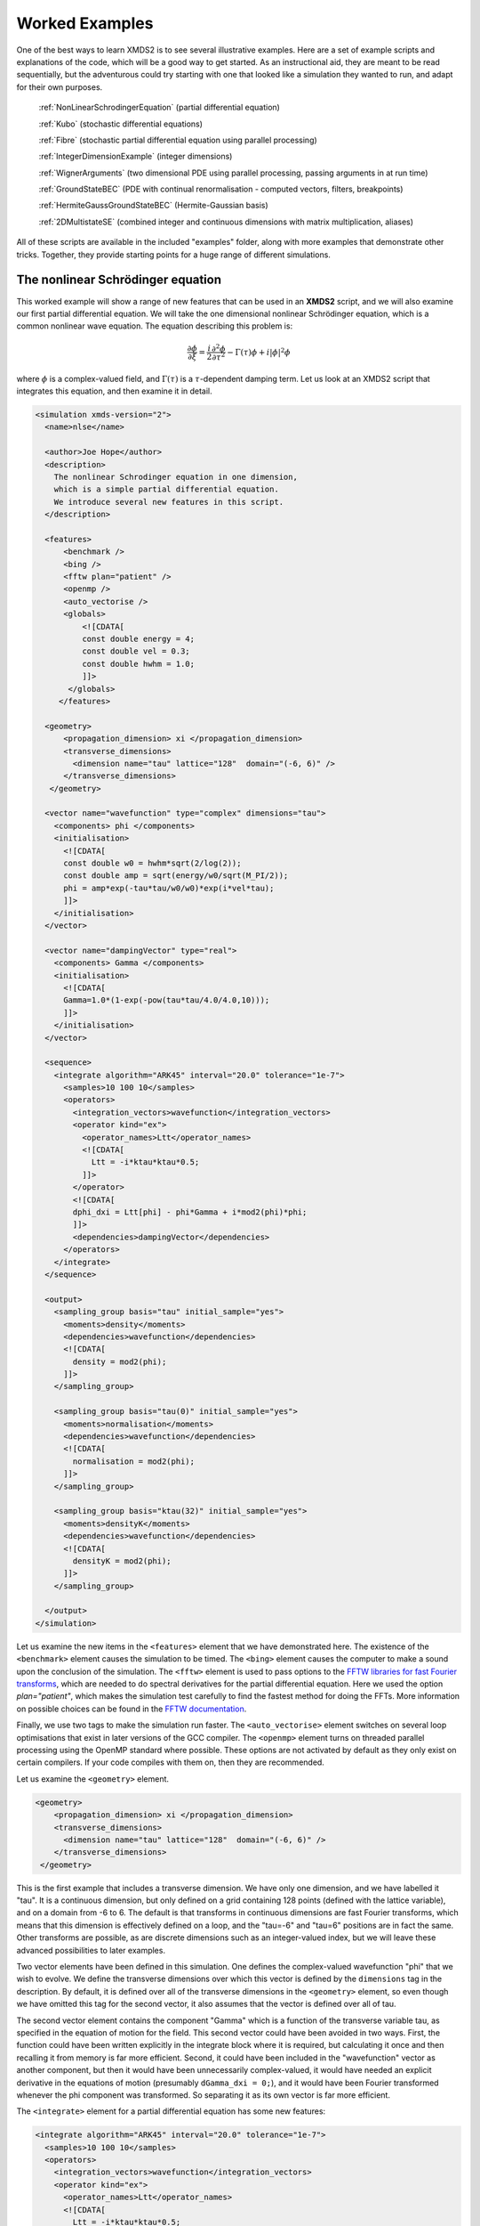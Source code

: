 .. index:: Examples

.. _WorkedExamples:

Worked Examples
===============

One of the best ways to learn XMDS2 is to see several illustrative examples.  Here are a set of example scripts and explanations of the code, which will be a good way to get started.  As an instructional aid, they are meant to be read sequentially, but the adventurous could try starting with one that looked like a simulation they wanted to run, and adapt for their own purposes.

   :ref:`NonLinearSchrodingerEquation` (partial differential equation)
   
   :ref:`Kubo` (stochastic differential equations)

   :ref:`Fibre` (stochastic partial differential equation using parallel processing)

   :ref:`IntegerDimensionExample` (integer dimensions)

   :ref:`WignerArguments` (two dimensional PDE using parallel processing, passing arguments in at run time)

   :ref:`GroundStateBEC` (PDE with continual renormalisation - computed vectors, filters, breakpoints)

   :ref:`HermiteGaussGroundStateBEC` (Hermite-Gaussian basis)
   
   :ref:`2DMultistateSE` (combined integer and continuous dimensions with matrix multiplication, aliases)

All of these scripts are available in the included "examples" folder, along with more examples that demonstrate other tricks.  Together, they provide starting points for a huge range of different simulations.

.. index:: Nonlinear Schroedinger equation

.. _NonLinearSchrodingerEquation:

The nonlinear Schrödinger equation
----------------------------------

This worked example will show a range of new features that can be used in an **XMDS2** script, and we will also examine our first partial differential equation.  We will take the one dimensional nonlinear Schrödinger equation, which is a common nonlinear wave equation.  The equation describing this problem is:

.. math::
    \frac{\partial \phi}{\partial \xi} = \frac{i}{2}\frac{\partial^2 \phi}{\partial \tau^2} - \Gamma(\tau)\phi+i|\phi|^2 \phi

where :math:`\phi` is a complex-valued field, and :math:`\Gamma(\tau)` is a :math:`\tau`-dependent damping term.  Let us look at an XMDS2 script that integrates this equation, and then examine it in detail.

.. code-block:: xpdeint

    <simulation xmds-version="2">
      <name>nlse</name>

      <author>Joe Hope</author>
      <description>
        The nonlinear Schrodinger equation in one dimension, 
        which is a simple partial differential equation.  
        We introduce several new features in this script.
      </description>

      <features>
          <benchmark />
          <bing />
          <fftw plan="patient" />
          <openmp />
          <auto_vectorise />
          <globals>
              <![CDATA[
              const double energy = 4;
              const double vel = 0.3;
              const double hwhm = 1.0;
              ]]>
           </globals>
         </features>

      <geometry>
          <propagation_dimension> xi </propagation_dimension>
          <transverse_dimensions>
            <dimension name="tau" lattice="128"  domain="(-6, 6)" />
          </transverse_dimensions>
       </geometry>

      <vector name="wavefunction" type="complex" dimensions="tau">
        <components> phi </components>
        <initialisation>
          <![CDATA[
          const double w0 = hwhm*sqrt(2/log(2));
          const double amp = sqrt(energy/w0/sqrt(M_PI/2));
          phi = amp*exp(-tau*tau/w0/w0)*exp(i*vel*tau);
          ]]>
        </initialisation>
      </vector>

      <vector name="dampingVector" type="real">
        <components> Gamma </components>
        <initialisation>
          <![CDATA[
          Gamma=1.0*(1-exp(-pow(tau*tau/4.0/4.0,10)));
          ]]>
        </initialisation>
      </vector>

      <sequence>
        <integrate algorithm="ARK45" interval="20.0" tolerance="1e-7">
          <samples>10 100 10</samples>
          <operators>
            <integration_vectors>wavefunction</integration_vectors>
            <operator kind="ex">
              <operator_names>Ltt</operator_names>
              <![CDATA[
                Ltt = -i*ktau*ktau*0.5;
              ]]>
            </operator>
            <![CDATA[
            dphi_dxi = Ltt[phi] - phi*Gamma + i*mod2(phi)*phi;
            ]]>
            <dependencies>dampingVector</dependencies>
          </operators>
        </integrate>
      </sequence>

      <output>
        <sampling_group basis="tau" initial_sample="yes">
          <moments>density</moments>
          <dependencies>wavefunction</dependencies>
          <![CDATA[
            density = mod2(phi);
          ]]>
        </sampling_group>
        
        <sampling_group basis="tau(0)" initial_sample="yes">
          <moments>normalisation</moments>
          <dependencies>wavefunction</dependencies>
          <![CDATA[
            normalisation = mod2(phi);
          ]]>
        </sampling_group>
        
        <sampling_group basis="ktau(32)" initial_sample="yes">
          <moments>densityK</moments>
          <dependencies>wavefunction</dependencies>
          <![CDATA[
            densityK = mod2(phi);
          ]]>
        </sampling_group>

      </output>
    </simulation>

Let us examine the new items in the ``<features>`` element that we have demonstrated here.  The existence of the ``<benchmark>`` element causes the simulation to be timed.  The ``<bing>`` element causes the computer to make a sound upon the conclusion of the simulation.  The ``<fftw>`` element is used to pass options to the `FFTW libraries for fast Fourier transforms <http://fftw.org>`_, which are needed to do spectral derivatives for the partial differential equation.  Here we used the option `plan="patient"`, which makes the simulation test carefully to find the fastest method for doing the FFTs.  More information on possible choices can be found in the `FFTW documentation <http://fftw.org>`_.

Finally, we use two tags to make the simulation run faster.  The ``<auto_vectorise>`` element switches on several loop optimisations that exist in later versions of the GCC compiler.  The ``<openmp>`` element turns on threaded parallel processing using the OpenMP standard where possible.  These options are not activated by default as they only exist on certain compilers.  If your code compiles with them on, then they are recommended.

Let us examine the ``<geometry>`` element.

.. code-block:: xpdeint

      <geometry>
          <propagation_dimension> xi </propagation_dimension>
          <transverse_dimensions>
            <dimension name="tau" lattice="128"  domain="(-6, 6)" />
          </transverse_dimensions>
       </geometry>

This is the first example that includes a transverse dimension.  We have only one dimension, and we have labelled it "tau".  It is a continuous dimension, but only defined on a grid containing 128 points (defined with the lattice variable), and on a domain from -6 to 6.  The default is that transforms in continuous dimensions are fast Fourier transforms, which means that this dimension is effectively defined on a loop, and the "tau=-6" and "tau=6" positions are in fact the same.  Other transforms are possible, as are discrete dimensions such as an integer-valued index, but we will leave these advanced possibilities to later examples.

Two vector elements have been defined in this simulation.  One defines the complex-valued wavefunction "phi" that we wish to evolve.  We define the transverse dimensions over which this vector is defined by the ``dimensions`` tag in the description.  By default, it is defined over all of the transverse dimensions in the ``<geometry>`` element, so even though we have omitted this tag for the second vector, it also assumes that the vector is defined over all of tau.  

The second vector element contains the component "Gamma" which is a function of the transverse variable tau, as specified in the equation of motion for the field.  This second vector could have been avoided in two ways.  First, the function could have been written explicitly in the integrate block where it is required, but calculating it once and then recalling it from memory is far more efficient.  Second, it could have been included in the "wavefunction" vector as another component, but then it would have been unnecessarily complex-valued, it would have needed an explicit derivative in the equations of motion (presumably ``dGamma_dxi = 0;``), and it would have been Fourier transformed whenever the phi component was transformed.  So separating it as its own vector is far more efficient.

The ``<integrate>`` element for a partial differential equation has some new features:

.. code-block:: xpdeint

        <integrate algorithm="ARK45" interval="20.0" tolerance="1e-7">
          <samples>10 100 10</samples>
          <operators>
            <integration_vectors>wavefunction</integration_vectors>
            <operator kind="ex">
              <operator_names>Ltt</operator_names>
              <![CDATA[
                Ltt = -i*ktau*ktau*0.5;
              ]]>
            </operator>
            <![CDATA[
            dphi_dxi = Ltt[phi] - phi*Gamma + i*mod2(phi)*phi;
            ]]>
            <dependencies>dampingVector</dependencies>
          </operators>
        </integrate>

There are some trivial changes from the tutorial script, such as the fact that we are using the ARK45 algorithm rather than ARK89.  Higher order algorithms are often better, but not always.  Also, since this script has multiple output groups, we have to specify how many times each of these output groups are sampled in the ``<samples>`` element, so there are three numbers there.  Besides the vectors that are to be integrated, we also specify that we want to use the vector "dampingVector" during this integration.  This is achieved by including the ``<dependencies>`` element inside the ``<operators>`` element.

The equation of motion as written in the CDATA block looks almost identical to our desired equation of motion, except for the term based on the second derivative, which introduces an important new concept.  Inside the ``<operators>`` element, we can define any number of operators.  Operators are used to define functions in the transformed space of each dimension, which in this case is Fourier space.  The derivative of a function is equivalent to multiplying by :math:`i*k` in Fourier space, so the :math:`\frac{i}{2}\frac{\partial^2 \phi}{\partial \tau^2}` term in our equation of motion is equivalent to multiplying by :math:`-\frac{i}{2}k_\tau^2` in Fourier space.  In this example we define "Ltt" as an operator of exactly that form, and in the equation of motion it is applied to the field "phi".  

Operators can be explicit (``kind="ex"``) or in the interaction picture (``kind="ip"``).  The interaction picture can be more efficient, but it restricts the possible syntax of the equation of motion.  Safe utilisation of interaction picture operators will be described later, but for now let us emphasise that **explicit operators should be used** unless the user is clear what they are doing.  That said, **XMDS2** will generate an error if the user tries to use interaction picture operators incorrectly.  The ``constant="yes"`` option in the operator block means that the operator is not a function of the propagation dimension "xi", and therefore only needs to be calculated once at the start of the simulation.

The output of a partial differential equation offers more possibilities than an ordinary differential equation, and we examine some in this example.

For vectors with transverse dimensions, we can sample functions of the vectors on the full lattice or a subset of the points.  In the ``<sampling_group>`` element, we must add a string called "basis" that determines the space in which each transverse dimension is to be sampled, optionally followed by the number of points to be sampled in parentheses.  If the number of points is not specified, it will default to a complete sampling of all points in that dimension.  If a non-zero number of points is specified, it must be a factor of the lattice size for that dimension.  

.. code-block:: xpdeint

      <sampling_group basis="tau" initial_sample="yes">
        <moments>density</moments>
        <dependencies>wavefunction</dependencies>
        <![CDATA[
          density = mod2(phi);
        ]]>
      </sampling_group>

The first output group samples the mod square of the vector "phi" over the full lattice of 128 points.

If the lattice parameter is set to zero points, then the corresponding dimension is integrated.

.. code-block:: xpdeint

       <sampling_group basis="tau(0)" initial_sample="yes">
         <moments>normalisation</moments>
         <dependencies>wavefunction</dependencies>
         <![CDATA[
           normalisation = mod2(phi);
         ]]>
       </sampling_group>

This second output group samples the normalisation of the wavefunction :math:`\int d\tau |\phi(\tau)|^2` over the domain of :math:`\tau`.  This output requires only a single real number per sample, so in the integrate element we have chosen to sample it many more times than the vectors themselves.

Finally, functions of the vectors can be sampled with their dimensions in Fourier space.

.. code-block:: xpdeint

        <sampling_group basis="ktau(32)" initial_sample="yes">
          <moments>densityK</moments>
          <dependencies>wavefunction</dependencies>
          <![CDATA[
            densityK = mod2(phi);
          ]]>
        </sampling_group>

The final output group above samples the mod square of the Fourier-space wavefunction phi on a sample of 32 points.

.. index:: Kubo oscillator
.. _Kubo:

Kubo Oscillator
---------------

This example demonstrates the integration of a stochastic differential equation.  We examine the Kubo oscillator, which is a complex variable whose phase is evolving according to a Wiener noise.  In a suitable rotating frame, the equation of motion for the variable is

.. math::
    \frac{dz}{dt} = i z \;\eta

where :math:`\eta(t)` is the Wiener differential, and we interpret this as a Stratonovich equation.  In other common notation, this is sometimes written:

.. math::
    dz = i z \;\circ dW

Most algorithms employed by XMDS require the equations to be input in the Stratonovich form.  Ito differential equations can always be transformed into Stratonovich equations, and in this case the difference is equivalent to the choice of rotating frame.  This equation is solved by the following XMDS2 script:

.. code-block:: xpdeint

    <simulation xmds-version="2">
      <name>kubo</name>
      <author>Graham Dennis and Joe Hope</author>
      <description>
        Example Kubo oscillator simulation
      </description>
  
      <geometry>
        <propagation_dimension> t </propagation_dimension>
      </geometry>
  
      <driver name="multi-path" paths="10000" />
  
      <features>
        <error_check />
        <benchmark />
      </features>

      <noise_vector name="drivingNoise" dimensions="" kind="wiener" type="real" method="dsfmt" seed="314 159 276">
        <components>eta</components>
      </noise_vector>
  
      <vector name="main" type="complex">
        <components> z </components>
        <initialisation>
          <![CDATA[
            z = 1.0;
          ]]>
        </initialisation>
      </vector>
  
      <sequence>
        <integrate algorithm="SI" interval="10" steps="1000">
          <samples>100</samples>
          <operators>
            <integration_vectors>main</integration_vectors>
            <dependencies>drivingNoise</dependencies>
            <![CDATA[
              dz_dt = i*z*eta;
            ]]>
          </operators>
        </integrate>
      </sequence>

      <output>
        <sampling_group initial_sample="yes">
          <moments>zR zI</moments>
          <dependencies>main</dependencies>
          <![CDATA[
            zR = z.Re();
            zI = z.Im();
          ]]>
        </sampling_group>
      </output>
    </simulation>


.. index::
   single: Driver examples; multi-path

The first new item in this script is the ``<driver>`` element.  This element enables us to change top level management of the simulation.  Without this element, XMDS2 will integrate the stochastic equation as described.  With this element and the option ``name="multi-path"``, it will integrate it multiple times, using different random numbers each time.  The output will then contain the mean values and standard errors of your output variables.  The number of integrations included in the averages is set with the ``paths`` variable.

In the ``<features>`` element we have included the ``<error_check>`` element.  This performs the integration first with the specified number of steps (or with the specified tolerance), and then with twice the number of steps (or equivalently reduced tolerance).  The output then includes the difference between the output variables on the coarse and the fine grids as the 'error' in the output variables.  This error is particularly useful for stochastic integrations, where algorithms with adaptive step-sizes are less safe, so the number of integration steps must be user-specified.

.. index:: Noise vector example

We define the stochastic elements in a simulation with the ``<noise_vector>`` element.  

.. code-block:: xpdeint

    <noise_vector name="drivingNoise" dimensions="" kind="wiener" type="real" method="dsfmt" seed="314 159 276">
     <components>eta</components>
    </noise_vector>
  
This defines a vector that is used like any other, but it will be randomly generated with particular statistics and characteristics rather than initialised.  The name, dimensions and type tags are defined just as for normal vectors.  The names of the components are also defined in the same way.  The noise is defined as a Wiener noise here (``kind = "wiener"``), which is a zero-mean Gaussian random noise with an average variance equal to the discretisation volume (here it is just the step size in the propagation dimension, as it is not defined over transverse dimensions).  Other noise types are possible, including uniform and Poissonian noises, but we will not describe them in detail here.  

We may also define a noise method to choose a non-default pseudo random number generator, and a seed for the random number generator.  Using a seed can be very useful when debugging the behaviour of a simulation, and many compilers have pseudo-random number generators that are superior to the default option (posix).

The integrate block is using the semi-implicit algorithm (``algorithm="SI"``), which is a good default choice for stochastic problems, even though it is only second order convergent for deterministic equations.  More will be said about algorithm choice later, but for now we should note that adaptive algorithms based on Runge-Kutta methods are not guaranteed to converge safely for stochastic equations.  This can be particularly deceptive as they often succeed, particularly for almost any problem for which there is a known analytic solution.  

We include elements from the noise vector in the equation of motion just as we do for any other vector.  The default SI and Runge-Kutta algorithms converge to the *Stratonovich* integral.  Ito stochastic equations can be converted to Stratonovich form and vice versa.

Executing the generated program 'kubo' gives slightly different output due to the "multi-path" driver.

.. code-block:: none

            $ ./kubo
            Beginning full step integration ...
            Starting path 1
            Starting path 2

            ... many lines omitted ...

            Starting path 9999
            Starting path 10000
            Beginning half step integration ...
            Starting path 1
            Starting path 2

            ... many lines omitted ...

            Starting path 9999
            Starting path 10000
            Generating output for kubo
            Maximum step error in moment group 1 was 4.942549e-04
            Time elapsed for simulation is: 2.71 seconds

The maximum step error in each moment group is given in absolute terms.  This is the largest difference between the full step integration and the half step integration.  While a single path might be very stochastic:

.. figure:: images/kuboSingle.*
    :align: center
    
    The mean value of the real and imaginary components of the z variable for a single path of the simulation.
    
The average over multiple paths can be increasingly smooth.  

.. figure:: images/kubo10000.*
    :align: center

    The mean and standard error of the z variable averaged over 10000 paths, as given by this simulation.  It agrees within the standard error with the expected result of :math:`\exp(-t/2)`.


.. index:: Fibre noise
.. _Fibre:

Fibre Noise
-----------

This simulation is a stochastic partial differential equation, in which a one-dimensional damped field is subject to a complex noise. This script can be found in ``examples/fibre.xmds``.

.. math::
    \frac{\partial \psi}{\partial t} = -i \frac{\partial^2 \psi}{\partial x^2} -\gamma \psi+\beta \frac{1}{\sqrt{2}}\left(\eta_1(x)+i\eta_2(x)\right)
    
where the noise terms :math:`\eta_j(x,t)` are Wiener differentials and the equation is interpreted as a Stratonovich differential equation.  On a finite grid, these increments have variance :math:`\frac{1}{\Delta x \Delta t}`.

.. code-block:: xpdeint
    
    <simulation xmds-version="2">
      <name>fibre</name>
      <author>Joe Hope and Graham Dennis</author>
      <description>
        Example fibre noise simulation
      </description>
  
      <geometry>
        <propagation_dimension> t </propagation_dimension>
        <transverse_dimensions>
          <dimension name="x" lattice="64"  domain="(-5, 5)" />
        </transverse_dimensions>
      </geometry>
  
      <driver name="mpi-multi-path" paths="8" />
  
      <features>
        <auto_vectorise />
        <benchmark />
        <error_check />
        <globals>
          <![CDATA[
          const real ggamma = 1.0;
          const real beta = sqrt(M_PI*ggamma/10.0);
          ]]>
        </globals>
      </features>
  
      <noise_vector name="drivingNoise" dimensions="x" kind="wiener" type="complex" method="dsfmt" seed="314 159 276">
        <components>Eta</components>
      </noise_vector>
  
      <vector name="main" initial_basis="x" type="complex">
        <components>phi</components>
        <initialisation>
          <![CDATA[
            phi = 0.0;
          ]]>
        </initialisation>
      </vector>
  
      <sequence>
        <integrate algorithm="SI" iterations="3" interval="2.5" steps="200000">
          <samples>50</samples>
          <operators>
            <operator kind="ex">
              <operator_names>L</operator_names>
              <![CDATA[
                L = -i*kx*kx;
              ]]>
            </operator>
            <dependencies>drivingNoise</dependencies>
            <integration_vectors>main</integration_vectors>
            <![CDATA[
              dphi_dt = L[phi] - ggamma*phi + beta*Eta;
            ]]>
          </operators>
        </integrate>
      </sequence>
  
      <output>
        <sampling_group basis="kx" initial_sample="yes">
          <moments>pow_dens</moments>
          <dependencies>main</dependencies>
          <![CDATA[
            pow_dens = mod2(phi);
          ]]>
        </sampling_group>
      </output>
    </simulation>

Note that the noise vector used in this example is complex-valued, and has the argument ``dimensions="x"`` to define it as a field of delta-correlated noises along the x-dimension.

.. index:: Multi-path MPI

.. index::
   single: Driver examples; mpi-multi-path

This simulation demonstrates the ease with which XMDS2 can be used in a parallel processing environment.  Instead of using the stochastic driver "multi-path", we simply replace it with "mpi-multi-path".  This instructs XMDS2 to write a parallel version of the program based on the widespread `MPI standard <http://www.open-mpi.org/>`_.  This protocol allows multiple processors or clusters of computers to work simultaneously on the same problem.  Free open source libraries implementing this standard can be installed on a linux machine, and come standard on Mac OS X.  They are also common on many supercomputer architectures.  Parallel processing can also be used with deterministic problems to great effect, as discussed in the later example :ref:`WignerArguments`.

Executing this program is slightly different with the MPI option.  The details can change between MPI implementations, but as an example:

.. code-block:: none

        $xmds2 fibre.xmds
        xmds2 version 2.1 "Happy Mollusc" (r2543)
        Copyright 2000-2012 Graham Dennis, Joseph Hope, Mattias Johnsson
                            and the xmds team
        Generating source code...
        ... done
        Compiling simulation...
        ... done. Type './fibre' to run.

Note that different compile options (and potentially a different compiler) are used by XMDS2, but this is transparent to the user.  MPI simulations will have to be run using syntax that will depend on the MPI implementation.  Here we show the version based on the popular open source `Open-MPI <http://www.open-mpi.org/>`_ implementation.

.. code-block:: none

    $ mpirun -np 4 ./fibre
    Found enlightenment... (Importing wisdom)
    Planning for x <---> kx transform... done.
    Beginning full step integration ...
    Rank[0]: Starting path 1
    Rank[1]: Starting path 2
    Rank[2]: Starting path 3
    Rank[3]: Starting path 4
    Rank[3]: Starting path 8
    Rank[0]: Starting path 5
    Rank[1]: Starting path 6
    Rank[2]: Starting path 7
    Rank[3]: Starting path 4
    Beginning half step integration ...
    Rank[0]: Starting path 1
    Rank[2]: Starting path 3
    Rank[1]: Starting path 2
    Rank[3]: Starting path 8
    Rank[0]: Starting path 5
    Rank[2]: Starting path 7
    Rank[1]: Starting path 6
    Generating output for fibre
    Maximum step error in moment group 1 was 4.893437e-04
    Time elapsed for simulation is: 20.99 seconds
    
In this example we used four processors.  The different processors are labelled by their "Rank", starting at zero.  Because the processors are working independently, the output from the different processors can come in a randomised order.  In the end, however, the .xsil and data files are constructed identically to the single processor outputs.

The analytic solution to the stochastic averages of this equation is given by

.. math::
    \langle |\psi(k,t)|^2 \rangle = \exp(-2\gamma t)|\psi(k,0)|^2 +\frac{\beta^2 L_x}{4\pi \gamma} \left(1-\exp(-2\gamma t)\right)
    
where :math:`L_x` is the length of the x domain.  We see that a single integration of these equations is quite chaotic:

.. figure:: images/fibreSingle.*
    :align: center
    
    The momentum space density of the field as a function of time for a single path realisation.

while an average of 1024 paths (change ``paths="8"`` to ``paths="1024"`` in the ``<driver>`` element) converges nicely to the analytic solution:

.. figure:: images/fibre1024.*
    :align: center
    
    The momentum space density of the field as a function of time for an average of 1024 paths.



.. index:: Integer dimensions
.. _IntegerDimensionExample:

Integer Dimensions
------------------

This example shows how to handle systems with integer-valued transverse dimensions.  We will integrate the following set of equations

.. math::
    \frac{dx_j}{dt} = x_j \left(x_{j-1}-x_{j+1}\right)

where :math:`x_j` are complex-valued variables defined on a ring, such that :math:`j\in \{0,j_{max}\}` and the :math:`x_{j_{max}+1}` variable is identified with the variable :math:`x_{0}`, and the variable :math:`x_{-1}` is identified with the variable :math:`x_{j_{max}}`.

.. code-block:: xpdeint

    <simulation xmds-version="2">
      <name>integer_dimensions</name>
      <author>Graham Dennis</author>
      <description>
        XMDS2 script to test integer dimensions.
      </description>

      <features>
        <benchmark />
        <error_check />
        <bing />
        <diagnostics /> <!-- This will make sure that all nonlocal accesses of dimensions are safe -->
      </features>

      <geometry>
        <propagation_dimension> t </propagation_dimension>
        <transverse_dimensions>
          <dimension name="j" type="integer" lattice="5" domain="(0,4)" />
        </transverse_dimensions>
      </geometry>

      <vector name="main" type="complex">
        <components> x </components>
        <initialisation>
          <![CDATA[
          x = 1.0e-3;
          x(j => 0) = 1.0;
          ]]>
        </initialisation>
      </vector>

      <sequence>
        <integrate algorithm="ARK45" interval="60" steps="25000" tolerance="1.0e-9">
          <samples>1000</samples>
          <operators>
            <integration_vectors>main</integration_vectors>
            <![CDATA[
            long j_minus_one = (j-1) % _lattice_j;
            if (j_minus_one < 0)
              j_minus_one += _lattice_j;
            long j_plus_one  = (j+1) % _lattice_j;
            dx_dt(j => j) = x(j => j)*(x(j => j_minus_one) - x(j => j_plus_one));
            ]]>
          </operators>
        </integrate>
      </sequence>

      <output>
        <sampling_group basis="j" initial_sample="yes">
          <moments>xR</moments>
          <dependencies>main</dependencies>
          <![CDATA[
            xR = x.Re();
          ]]>
        </sampling_group>
      </output>
    </simulation>

The first extra feature we have used in this script is the ``<diagnostics>`` element.  It performs run-time checking that our generated code does not accidentally attempt to access a part of our vector that does not exist.  Removing this tag will increase the speed of the simulation, but its presence helps catch coding errors.  

The simulation defines a vector with a single transverse dimension labelled "j", of type "integer" ("int" and "long" can also be used as synonyms for "integer").  In the absence of an explicit type, the dimension is assumed to be real-valued.  The dimension has a "domain" argument as normal, defining the minimum and maximum values of the dimension's range.  The lattice element, if specified, is used as a check on the size of the domain, and will create an error if the two do not match.

Integer-valued dimensions can be called non-locally.  Real-valued dimensions are typically coupled non-locally only through local operations in the transformed space of the dimension, but can be called non-locally in certain other situations as described in :ref:`the reference<ReferencingNonlocal>`.  The syntax for calling integer dimensions non-locally can be seen in the initialisation CDATA block:

.. code-block:: xpdeint

          x = 1.0e-3;
          x(j => 0) = 1.0;

where the syntax ``x(j => 0)`` is used to reference the variable :math:`x_0` directly.  We see a more elaborate example in the integrate CDATA block:

.. code-block:: xpdeint

            dx_dt(j => j) = x(j => j)*(x(j => j_minus_one) - x(j => j_plus_one));

where the vector "x" is called using locally defined variables.  This syntax is chosen so that multiple dimensions can be addressed non-locally with minimal possibility for confusion.



.. _WignerArguments:

Wigner Function
---------------

This example integrates the two-dimensional partial differential equation

.. math::
    \begin{split}
    \frac{\partial W}{\partial t} &= \Bigg[ \left(\omega + \frac{U_{int}}{\hbar}\left(x^2+y^2-1\right)\right) \left(x \frac{\partial}{\partial y} 
    - y \frac{\partial}{\partial x}\right)\\
    &\phantom{=\Bigg[} - \frac{U_{int}}{16 \hbar}\left(x\left(\frac{\partial^3}{\partial x^2 \partial y}
    +\frac{\partial^3}{\partial y^3}\right)-y\left(\frac{\partial^3}{\partial y^2 \partial x}+\frac{\partial^3}{\partial x^3}\right)\right)\Bigg]W(x,y,t)
    \end{split}

with the added restriction that the derivative is forced to zero outside a certain radius.  This extra condition helps maintain the long-term stability of the integration. The script can be found in ``examples/wigner_arguments_mpi.xmds`` under your XMDS2 installation directory.

.. code-block:: xpdeint

    <simulation xmds-version="2">
      <name>wigner</name>
      <author>Graham Dennis and Joe Hope</author>
      <description>
        Simulation of the Wigner function for an anharmonic oscillator with the initial state
        being a coherent state.
      </description>
      <features>
        <benchmark />
        <globals>
          <![CDATA[
            real Uint_hbar_on16;
          ]]>
        </globals>
        <arguments>
          <argument name="omega" type="real" default_value="0.0" />
          <argument name="alpha_0"     type="real" default_value="3.0" />
          <argument name="absorb"     type="real" default_value="8.0" />
          <argument name="width" type="real" default_value="0.3" />
          <argument name="Uint_hbar" type="real" default_value="1.0" />
          <![CDATA[
            /* derived constants */
            Uint_hbar_on16 = Uint_hbar/16.0;
          ]]>
        </arguments>
        <bing />
        <fftw plan="patient" />
        <openmp />
      </features>

      <driver name="distributed-mpi" />

      <geometry>
        <propagation_dimension> t </propagation_dimension>
        <transverse_dimensions>
          <dimension name="x" lattice="128"  domain="(-6, 6)" />
          <dimension name="y" lattice="128"  domain="(-6, 6)" />
        </transverse_dimensions>
      </geometry>

      <vector name="main" initial_basis="x y" type="complex">
        <components> W </components>
        <initialisation>
          <![CDATA[
            W = 2.0/M_PI * exp(-2.0*(y*y + (x-alpha_0)*(x-alpha_0)));
          ]]>
        </initialisation>
      </vector>

      <vector name="dampConstants" initial_basis="x y" type="real">
        <components>damping</components>
        <initialisation>
          <![CDATA[
          if (sqrt(x*x + y*y) > _max_x-width)
            damping = 0.0;
          else
            damping = 1.0;
          ]]>
        </initialisation>
      </vector>

      <sequence>
        <integrate algorithm="ARK89" tolerance="1e-7" interval="7.0e-4" steps="100000">
          <samples>50</samples>
          <operators>
            <operator kind="ex">
              <operator_names>Lx Ly Lxxx Lxxy Lxyy Lyyy</operator_names>
              <![CDATA[
                Lx = i*kx;
                Ly = i*ky;
                Lxxx = -i*kx*kx*kx;
                Lxxy = -i*kx*kx*ky;
                Lxyy = -i*kx*ky*ky;
                Lyyy = -i*ky*ky*ky;
              ]]>
            </operator>
            <integration_vectors>main</integration_vectors>
            <dependencies>dampConstants</dependencies>
            <![CDATA[
            real rotation = omega + Uint_hbar*(-1.0 + x*x + y*y);

            dW_dt = damping * ( rotation * (x*Ly[W] - y*Lx[W]) 
                        - Uint_hbar_on16*( x*(Lxxy[W] + Lyyy[W]) - y*(Lxyy[W] + Lxxx[W]) )
                    );
            ]]>
          </operators>
        </integrate>
      </sequence>

      <output>
        <sampling_group basis="x y" initial_sample="yes">
          <moments>WR WI</moments>
          <dependencies>main</dependencies>
          <![CDATA[
            _SAMPLE_COMPLEX(W);
          ]]>
        </sampling_group>
      </output>
    </simulation>


.. index:: Distributed MPI, MPI

.. index::
   single: Driver examples; distributed-mpi

This example demonstrates two new features of XMDS2.  The first is the use of parallel processing for a deterministic problem.  The FFTW library only allows MPI processing of multidimensional vectors.  For multidimensional simulations, the generated program can be parallelised simply by adding the ``name="distributed-mpi"`` argument to the ``<driver>`` element.  

.. code-block:: xpdeint

    $ xmds2 wigner_argument_mpi.xmds 
    xmds2 version 2.1 "Happy Mollusc" (r2680)
    Copyright 2000-2012 Graham Dennis, Joseph Hope, Mattias Johnsson
                        and the xmds team
    Generating source code...
    ... done
    Compiling simulation...
    ... done. Type './wigner' to run.
        
To use multiple processors, the final program is then called using the (implementation specific) MPI wrapper:

.. code-block:: xpdeint

    $ mpirun -np 2 ./wigner
    Planning for (distributed x, y) <---> (distributed ky, kx) transform... done.
    Planning for (distributed x, y) <---> (distributed ky, kx) transform... done.
    Sampled field (for moment group #1) at t = 0.000000e+00
    Current timestep: 5.908361e-06
    Sampled field (for moment group #1) at t = 1.400000e-05
    Current timestep: 4.543131e-06
    
    ...

The possible acceleration achievable when parallelising a given simulation depends on a great many things including available memory and cache.  As a general rule, it will improve as the simulation size gets larger, but the easiest way to find out is to test.  The optimum speed up is obviously proportional to the number of available processing cores.

.. index:: Command line arguments

The second new feature in this simulation is the ``<arguments>`` element in the ``<features>`` block.  This is a way of specifying global variables with a given type that can then be input at run time.  The variables are specified in a self explanatory way

.. code-block:: xpdeint

        <arguments>
          <argument name="omega" type="real" default_value="0.0" />
            ...
          <argument name="Uint_hbar" type="real" default_value="1.0" />
        </arguments>
        
where the "default_value" is used as the valuable of the variable if no arguments are given.  In the absence of the generating script, the program can document its options with the ``--help`` argument:

.. code-block:: none

    $ ./wigner --help
    Usage: wigner --omega <real> --alpha_0 <real> --absorb <real> --width <real> --Uint_hbar <real>

    Details:
    Option		Type		Default value
    -o,  --omega	real 		0.0
    -a,  --alpha_0	real 		3.0
    -b,  --absorb	real 		8.0
    -w,  --width	real 		0.3
    -U,  --Uint_hbar	real 		1.0

We can change one or more of these variables' values in the simulation by passing it at run time.

.. code-block:: none

    $ mpirun -np 2 ./wigner --omega 0.1 --alpha_0 2.5 --Uint_hbar 0
    Found enlightenment... (Importing wisdom)
    Planning for (distributed x, y) <---> (distributed ky, kx) transform... done.
    Planning for (distributed x, y) <---> (distributed ky, kx) transform... done.
    Sampled field (for moment group #1) at t = 0.000000e+00
    Current timestep: 1.916945e-04
    
    ...
    
The values that were used for the variables, whether default or passed in, are stored in the output file (wigner.xsil).

.. code-block:: xpdeint

    <info>
    Script compiled with XMDS2 version 2.1 "Happy Mollusc" (r2680)
    See http://www.xmds.org for more information.

    Variables that can be specified on the command line:
      Command line argument omega = 1.000000e-01
      Command line argument alpha_0 = 2.500000e+00
      Command line argument absorb = 8.000000e+00
      Command line argument width = 3.000000e-01
      Command line argument Uint_hbar = 0.000000e+00
    </info>

.. index:: _SAMPLE_COMPLEX
    
Finally, note the shorthand used in the output group

.. code-block:: xpdeint

      <![CDATA[
        _SAMPLE_COMPLEX(W);
      ]]>

which is short for

.. code-block:: xpdeint

      <![CDATA[
        WR = W.Re();
        WI = W.Im();
      ]]>
 

.. _GroundStateBEC:

Finding the Ground State of a BEC (continuous renormalisation)
--------------------------------------------------------------

This simulation solves another partial differential equation, but introduces several powerful new features in XMDS2.  The nominal problem is the calculation of the lowest energy eigenstate of a non-linear Schrödinger equation:

.. math::
    \frac{\partial \phi}{\partial t} = i \left[\frac{1}{2}\frac{\partial^2}{\partial y^2} - V(y) - U_{int}|\phi|^2\right]\phi

which can be found by evolving the above equation in imaginary time while keeping the normalisation constant.  This causes eigenstates to exponentially decay at the rate of their eigenvalue, so after a short time only the state with the lowest eigenvalue remains.  The evolution equation is straightforward:

.. math::
    \frac{\partial \phi}{\partial t} = \left[\frac{1}{2}\frac{\partial^2}{\partial y^2} - V(y) - U_{int}|\phi|^2\right]\phi

but we will need to use new XMDS2 features to manage the normalisation of the function :math:`\phi(y,t)`.  The normalisation for a non-linear Schrödinger equation is given by :math:`\int dy |\phi(y,t)|^2 = N_{particles}`, where :math:`N_{particles}` is the number of particles described by the wavefunction.  

The code for this simulation can be found in ``examples/groundstate_workedexamples.xmds``:

.. code-block:: xpdeint

    <simulation xmds-version="2">
      <name>groundstate</name>
      <author>Joe Hope</author>
      <description>
        Calculate the ground state of the non-linear Schrodinger equation in a harmonic magnetic trap.
        This is done by evolving it in imaginary time while re-normalising each timestep.
      </description>

      <features>
        <auto_vectorise />
        <benchmark />
        <bing />
        <fftw plan="exhaustive" />
        <globals>
          <![CDATA[
            const real Uint = 2.0;
            const real Nparticles = 5.0;
          ]]>
        </globals>
      </features>

      <geometry>
        <propagation_dimension> t </propagation_dimension>
        <transverse_dimensions>
          <dimension name="y" lattice="256"  domain="(-15.0, 15.0)" />
        </transverse_dimensions>
      </geometry>

      <vector name="potential" initial_basis="y" type="real">
        <components> V1 </components>
        <initialisation>
          <![CDATA[
            V1  = 0.5*y*y;
          ]]>
        </initialisation>
      </vector>

      <vector name="wavefunction" initial_basis="y" type="complex">
        <components> phi </components>
        <initialisation>
          <![CDATA[
            if (fabs(y) < 3.0) {
              phi = 1.0;
              // This will be automatically normalised later
            } else {
              phi = 0.0;
            }
                ]]>
        </initialisation>
      </vector>

      <computed_vector name="normalisation" dimensions="" type="real">
        <components> Ncalc </components>
        <evaluation>
          <dependencies basis="y">wavefunction</dependencies>
          <![CDATA[
            // Calculate the current normalisation of the wave function.
            Ncalc = mod2(phi);
          ]]>
        </evaluation>
      </computed_vector>

      <sequence>
          <filter>
            <![CDATA[
              printf("Hello world from a filter segment!\n");
            ]]>
          </filter>

        <filter>
            <dependencies>normalisation wavefunction</dependencies>
          <![CDATA[
            phi *= sqrt(Nparticles/Ncalc);
          ]]>
        </filter>

        <integrate algorithm="ARK45" interval="1.0" steps="4000" tolerance="1e-10">
          <samples>25 4000</samples>
          <filters where="step end">
            <filter>
              <dependencies>wavefunction normalisation</dependencies>
              <![CDATA[
                // Correct normalisation of the wavefunction
                phi *= sqrt(Nparticles/Ncalc);
              ]]>
            </filter>
          </filters>
          <operators>
            <operator kind="ip">
              <operator_names>T</operator_names>
              <![CDATA[
                T = -0.5*ky*ky;
              ]]>
            </operator>
            <integration_vectors>wavefunction</integration_vectors>
            <dependencies>potential</dependencies>
            <![CDATA[
              dphi_dt = T[phi] - (V1 + Uint*mod2(phi))*phi;
            ]]>
          </operators>
        </integrate>

        <breakpoint filename="groundstate_break.xsil">
          <dependencies basis="ky">wavefunction </dependencies>
        </breakpoint>

      </sequence>

      <output>
        <sampling_group basis="y" initial_sample="yes">
          <moments>norm_dens</moments>
          <dependencies>wavefunction normalisation</dependencies>
          <![CDATA[
            norm_dens = mod2(phi);
          ]]>
        </sampling_group>
        
        <sampling_group initial_sample="yes">
          <moments>norm</moments>
          <dependencies>normalisation</dependencies>
          <![CDATA[
            norm = Ncalc;
          ]]>
        </sampling_group>
      </output>
    </simulation>

We have used the ``plan="exhaustive"`` option in the ``<fftw>`` element to ensure that the absolute fastest transform method is found.  Because the FFTW package stores the results of its tests (by default in the ~/.xmds/wisdom directory), this option does not cause significant computational overhead, except perhaps on the very first run of a new program.

.. index:: Computed vectors

This simulation introduces the first example of a very powerful feature in XMDS2: the ``<computed_vector>`` element.  This has syntax like any other vector, including possible dependencies on other vectors, and an ability to be used in any element that can use vectors.  The difference is that, much like noise vectors, computed vectors are recalculated each time they are required.  This means that a computed vector can never be used as an integration vector, as its values are not stored.  However, computed vectors allow a simple and efficient method of describing complicated functions of other vectors.  Computed vectors may depend on other computed vectors, allowing for spectral filtering and other advanced options.  See for example, the :ref:`AdvancedTopics` section on :ref:`Convolutions`.

The difference between a computed vector and a stored vector is emphasised by the replacement of the ``<initialisation>`` element with an ``<evaluation>`` element.  Apart from the name, they have virtually identical purpose and syntax.  

.. code-block:: xpdeint

  <computed_vector name="normalisation" dimensions="" type="real">
    <components> Ncalc </components>
    <evaluation>
      <dependencies basis="y">wavefunction</dependencies>
      <![CDATA[
        // Calculate the current normalisation of the wave function.
        Ncalc = mod2(phi);
      ]]>
    </evaluation>
  </computed_vector>

Here, our computed vector has no transverse dimensions and depends on the components of "wavefunction", so the extra transverse dimensions are integrated out.  This code therefore integrates the square modulus of the field, and returns it in the variable "Ncalc".  This will be used below to renormalise the "phi" field.  Before we examine that process, we have to introduce the ``<filter>`` element.

The ``<filter>`` element can be placed in the ``<sequence>`` element, or inside ``<integrate>`` elements as we will see next.  Elements placed in the ``<sequence>`` element are executed in the order they are found in the .xmds file.  Filter elements place the included CDATA block directly into the generated program at the designated position.  If the element does not contain any dependencies, like in our first example, then the code is placed alone:

.. code-block:: xpdeint

    <filter>
      <![CDATA[
        printf("Hello world from a filter segment!\n");
      ]]>
    </filter>

This filter block merely prints a string into the output when the generated program is run.  If the ``<filter>`` element contains dependencies, then the variables defined in those vectors (or computed vectors, or noise vectors) will be available, and the CDATA block will be placed inside loops that run over all the transverse dimensions used by the included vectors.  The second filter block in this example depends on both the "wavefunction" and "normalisation" vectors:

.. code-block:: xpdeint

    <filter>
        <dependencies>normalisation wavefunction</dependencies>
      <![CDATA[
        phi *= sqrt(Nparticles/Ncalc);
      ]]>
    </filter>

Since this filter depends on a vector with the transverse dimension "y", this filter will execute for each point in "y".  This code multiplies the value of the field "phi" by the factor required to produce a normalised function in the sense that  :math:`\int dy |\phi(y,t)|^2 = N_{particles}`.

The next usage of a ``<filter>`` element in this program is inside the ``<integrate>`` element, where all filters are placed inside a ``<filters>`` element.

.. code-block:: xpdeint

    <filters where="step end">
      <filter>
        <dependencies>wavefunction normalisation</dependencies>
        <![CDATA[
          // Correct normalisation of the wavefunction
          phi *= sqrt(Nparticles/Ncalc);
        ]]>
      </filter>
    </filters>

Filters placed in an integration block are applied each integration step.  The "where" flag is used to determine whether the filter should be applied directly before or directly after each integration step.  The default value for the where flag is ``where="step start"``, but in this case we chose "step end" to make sure that the final output was normalised after the last integration step.

At the end of the sequence element we introduce the ``<breakpoint>`` element.  This serves two purposes.  The first is a simple matter of convenience.  Often when we manage our input and output from a simulation, we are interested solely in storing the exact state of our integration vectors.  A breakpoint element does exactly that, storing the components of any vectors contained within, taking all the normal options of the ``<output>`` element but not requiring any ``<sampling_group>`` elements as that information is assumed.

.. code-block:: xpdeint

    <breakpoint filename="groundstate_break.xsil">
      <dependencies basis="ky">wavefunction</dependencies>
    </breakpoint>

If the filename argument is omitted, the output filenames are numbered sequentially.  Any given ``<breakpoint>`` element must only depend on vectors with identical dimensions.

This program begins with a very crude guess to the ground state, but it rapidly converges to the lowest eigenstate.

.. figure:: images/groundstateU2.*
    :align: center
    
    The shape of the ground state rapidly approaches the lowest eigenstate.  For weak nonlinearities, it is nearly Gaussian.
    
.. figure:: images/groundstateU20.*
    :align: center

    When the nonlinear term is larger (:math:`U=20`), the ground state is wider and more parabolic.




.. _HermiteGaussGroundStateBEC:

Finding the Ground State of a BEC again
---------------------------------------

Here we repeat the same simulation as in the :ref:`GroundStateBEC` example, using a different transform basis.  While spectral methods are very effective, and Fourier transforms are typically very efficient due to the Fast Fourier transform algorithm, it is often desirable to describe nonlocal evolution in bases other than the Fourier basis.  The previous calculation was the Schrödinger equation with a harmonic potential and a nonlinear term.  The eigenstates of such a system are known analytically to be Gaussians multiplied by the Hermite polynomials.

.. math::
    \left[-\frac{\hbar}{2 m}\frac{\partial^2}{\partial x^2} + \frac{1}{2}\omega^2 x^2\right]\phi_n(x) = E_n \phi_n(x)

where

.. math::
    \phi_n(x,t) = \sqrt{\frac{1}{2^n n!}} \left(\frac{m \omega}{\hbar \pi}\right)^\frac{1}{4} e^{-\frac{m \omega x^2}{2\hbar}} H_n\left(\sqrt{\frac{m \omega}{\hbar}x}\right),\;\;\;\;\;\;E_n = \left(n+\frac{1}{2}\right) \omega

where :math:`H_n(u)` are the physicist's version of the Hermite polynomials.  Rather than describing the derivatives as diagonal terms in Fourier space, we therefore have the option of describing the entire :math:`-\frac{\hbar}{2 m}\frac{\partial^2}{\partial x^2} + \frac{1}{2}\omega^2 x^2` term as a diagonal term in the Hermite-Gaussian basis.  Here is an XMDS2 simulation that performs the integration in this basis. The following is a simplified version of the ``examples/hermitegauss_groundstate.xmds`` script.

.. code-block:: xpdeint

    <simulation xmds-version="2">
      <name>hermitegauss_groundstate</name>
      <author>Graham Dennis</author>
      <description>
        Solve for the groundstate of the Gross-Pitaevskii equation using the Hermite-Gauss basis.
      </description>
  
      <features>
        <benchmark />
        <bing />
        <validation kind="run-time" />
        <globals>
          <![CDATA[
            const real omegaz = 2*M_PI*20;
            const real omegarho = 2*M_PI*200;
            const real hbar = 1.05457148e-34;
            const real M = 1.409539200000000e-25;
            const real g = 9.8;
            const real scatteringLength = 5.57e-9;
            const real transverseLength = 1e-5;
            const real Uint = 4.0*M_PI*hbar*hbar*scatteringLength/M/transverseLength/transverseLength;
            const real Nparticles = 5.0e5;
        
            /* offset constants */
            const real EnergyOffset = 0.3*pow(pow(3.0*Nparticles/4*omegarho*Uint,2.0)*M/2.0,1/3.0); // 1D   
          ]]>
        </globals>
      </features>
  
      <geometry>
        <propagation_dimension> t </propagation_dimension>
        <transverse_dimensions>
          <dimension name="x" lattice="100" length_scale="sqrt(hbar/(M*omegarho))" transform="hermite-gauss" />
        </transverse_dimensions>
      </geometry>
  
      <vector name="wavefunction" initial_basis="x" type="complex">
        <components> phi </components>
        <initialisation>
          <![CDATA[
          phi = sqrt(Nparticles) * pow(M*omegarho/(hbar*M_PI), 0.25) * exp(-0.5*(M*omegarho/hbar)*x*x);
          ]]>
        </initialisation>
      </vector>
  
      <computed_vector name="normalisation" dimensions="" type="real">
        <components> Ncalc </components>
        <evaluation>
          <dependencies basis="x">wavefunction</dependencies>
          <![CDATA[
            // Calculate the current normalisation of the wave function.
            Ncalc = mod2(phi);
          ]]>
        </evaluation>
      </computed_vector>
  
      <sequence>
        <integrate algorithm="ARK45" interval="1.0e-2" steps="4000"  tolerance="1e-10">
          <samples>100 100</samples>
          <filters>
            <filter>
              <dependencies>wavefunction normalisation</dependencies>
              <![CDATA[
                // Correct normalisation of the wavefunction
                phi *= sqrt(Nparticles/Ncalc);
              ]]>
            </filter>
          </filters>
          <operators>
            <operator kind="ip" type="real">
              <operator_names>L</operator_names>
              <![CDATA[
                L = EnergyOffset/hbar - (nx + 0.5)*omegarho;
              ]]>
            </operator>
            <integration_vectors>wavefunction</integration_vectors>
            <![CDATA[
              dphi_dt = L[phi] - Uint/hbar*mod2(phi)*phi;
            ]]>
          </operators>
        </integrate>

        <filter>
            <dependencies>normalisation wavefunction</dependencies>
          <![CDATA[
            phi *= sqrt(Nparticles/Ncalc);
          ]]>
        </filter>
    
        <breakpoint filename="hermitegauss_groundstate_break.xsil" format="ascii">
          <dependencies basis="nx">wavefunction</dependencies>
        </breakpoint>
      </sequence>
  
      <output>
        <sampling_group basis="x" initial_sample="yes">
          <moments>dens</moments>
          <dependencies>wavefunction</dependencies>
          <![CDATA[
            dens = mod2(phi);
          ]]>
        </sampling_group>
        <sampling_group basis="kx" initial_sample="yes">
          <moments>dens</moments>
          <dependencies>wavefunction</dependencies>
          <![CDATA[
            dens = mod2(phi);
          ]]>
        </sampling_group>
      </output>
    </simulation>

The major difference in this simulation code, aside from the switch back from dimensionless units, is the new transverse dimension type in the ``<geometry>`` element.

.. code-block:: xpdeint
 
          <dimension name="x" lattice="100" length_scale="sqrt(hbar/(M*omegarho))" transform="hermite-gauss" />

We have explicitly defined the "transform" option, which by default expects the Fourier transform.  The ``transform="hermite-gauss"`` option requires the 'mpmath' package installed, just as Fourier transforms require the FFTW package to be installed.  The "lattice" option details the number of hermite-Gaussian eigenstates to include, and automatically starts from the zeroth order polynomial and increases.  The number of hermite-Gaussian modes fully determines the irregular spatial grid up to an overall scale given by the ``length_scale`` parameter.

The ``length_scale="sqrt(hbar/(M*omegarho))"`` option requires a real number, but since this script defines it in terms of variables, XMDS2 is unable to verify that the resulting function is real-valued at the time of generating the code.  XMDS2 will therefore fail to compile this program without the feature:

.. code-block:: xpdeint

        <validation kind="run-time" />

which disables many of these checks at the time of writing the C-code.

.. _2DMultistateSE:

Multi-component Schrödinger equation
------------------------------------

This example demonstrates a simple method for doing matrix calculations in XMDS2.  We are solving the multi-component PDE

.. math::
    \frac{\partial \phi_j(x,y)}{\partial t} = \frac{i}{2}\left(\frac{\partial^2}{\partial x^2}+\frac{\partial^2}{\partial y^2}\right)\phi_j(x,y) - i U(x,y) \sum_k V_{j k}\phi_k(x,y)
    
where the last term is more commonly written as a matrix multiplication.  Writing this term out explicitly is feasible for a small number of components, but when the number of components becomes large, or perhaps :math:`V_{j k}` should be precomputed for efficiency reasons, it is useful to be able to perform this sum over the integer dimensions automatically.  This example show how this can be done naturally using a computed vector.  The XMDS2 script is as follows:

.. code-block:: xpdeint

        <simulation xmds-version="2">
          <name>2DMSse</name>

          <author>Joe Hope</author>
          <description>
            Schroedinger equation for multiple internal states in two spatial dimensions.
          </description>

          <features>
              <benchmark />
              <bing />
              <fftw plan="patient" />
              <openmp />
              <auto_vectorise />
             </features>

          <geometry>
              <propagation_dimension> t </propagation_dimension>
              <transverse_dimensions>
                  <dimension name="x" lattice="32"  domain="(-6, 6)" />
                  <dimension name="y" lattice="32"  domain="(-6, 6)" />
                  <dimension name="j" type="integer" lattice="2" domain="(0,1)" aliases="k"/>
              </transverse_dimensions>
           </geometry>

          <vector name="wavefunction" type="complex" dimensions="x y j">
            <components> phi </components>
            <initialisation>
              <![CDATA[
              phi = j*sqrt(2/sqrt(M_PI/2))*exp(-(x*x+y*y)/4)*exp(i*0.1*x);
              ]]>
            </initialisation>
          </vector>

          <vector name="spatialInteraction" type="real" dimensions="x y">
            <components> U </components>
            <initialisation>
              <![CDATA[
              U=exp(-(x*x+y*y)/4);
              ]]>
            </initialisation>
          </vector>

          <vector name="internalInteraction" type="real" dimensions="j k">
            <components> V </components>
            <initialisation>
              <![CDATA[
              V=3*(j*(1-k)+(1-j)*k);
              ]]>
            </initialisation>
          </vector>

          <computed_vector name="coupling" dimensions="x y j" type="complex">
            <components>
              VPhi
            </components>
            <evaluation>
              <dependencies basis="x y j k">internalInteraction wavefunction</dependencies>
              <![CDATA[
                // Calculate the current normalisation of the wave function.
                VPhi = V*phi(j => k);
              ]]>
            </evaluation>
          </computed_vector>

          <sequence>
            <integrate algorithm="ARK45" interval="2.0" tolerance="1e-7">
              <samples>20 100</samples>
              <operators>
                <integration_vectors>wavefunction</integration_vectors>
                <operator kind="ip" dimensions="x">
                  <operator_names>Lx</operator_names>
                  <![CDATA[
                    Lx = -i*kx*kx*0.5;
                  ]]>
                </operator>
                <operator kind="ip" dimensions="y">
                  <operator_names>Ly</operator_names>
                  <![CDATA[
                    Ly = -i*ky*ky*0.5;
                  ]]>
                </operator>
                <![CDATA[
                dphi_dt = Lx[phi] + Ly[phi] -i*U*VPhi;
                ]]>
                <dependencies>spatialInteraction coupling</dependencies>
              </operators>
            </integrate>
          </sequence>

          <output>
            <sampling_group basis="x y j" initial_sample="yes">
              <moments>density</moments>
              <dependencies>wavefunction</dependencies>
              <![CDATA[
                density = mod2(phi);
              ]]>
            </sampling_group>
            <sampling_group basis="x(0) y(0) j" initial_sample="yes">
              <moments>normalisation</moments>
              <dependencies>wavefunction</dependencies>
              <![CDATA[
                normalisation = mod2(phi);
              ]]>
            </sampling_group>
          </output>
        </simulation>

.. index:: Aliases

The only truly new feature in this script is the "aliases" option on a dimension.  The integer-valued dimension in this script indexes the components of the PDE (in this case only two).  The  :math:`V_{j k}` term is required to be a square array of dimension of this number of components.  If we wrote the k-index of :math:`V_{j k}` using a separate ``<dimension>`` element, then we would not be enforcing the requirement that the matrix be square.  Instead, we note that we will be using multiple 'copies' of the j-dimension by using the "aliases" tag.

.. code-block:: xpdeint

                  <dimension name="j" type="integer" lattice="2" domain="(0,1)" aliases="k"/>

This means that we can use the index "k", which will have exactly the same properties as the "j" index.  This is used to define the "V" function in the "internalInteraction" vector.  Now, just as we use a computed vector to perform an integration over our fields, we use a computed vector to calculate the sum.

.. code-block:: xpdeint

        <computed_vector name="coupling" dimensions="x y j" type="complex">
          <components>
            VPhi
          </components>
          <evaluation>
            <dependencies basis="x y j k">internalInteraction wavefunction</dependencies>
            <![CDATA[
              // Calculate the current normalisation of the wave function.
              VPhi = V*phi(j => k);
            ]]>
          </evaluation>
        </computed_vector>

Since the output dimensions of the computed vector do not include a "k" index, this index is integrated.  The volume element for this summation is the spacing between neighbouring values of "j", and since this spacing is one, this integration is just a sum over k, as required.

This example also demonstrates an optimisation for the IP operators by separating the :math:`x` and :math:`y` parts of the operator (see :ref:`OptimisingIPOperators`).  This gives an approximately 30% speed improvement over the more straightforward implementation:

.. code-block:: xpdeint

  <operator kind="ip">
    <operator_names>L</operator_names>
    <![CDATA[
      L = -i*(kx*kx + ky*ky)*0.5;
    ]]>
  </operator>
  <![CDATA[
    dphi_dt = L[phi] - i*U*VPhi;
  ]]>

By this point, we have introduced most of the important features in XMDS2.  More details on other transform options and rarely used features can be found in the :ref:`advancedTopics` section.


